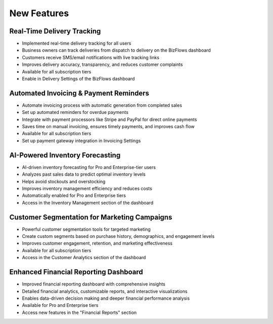 New Features
============

Real-Time Delivery Tracking
---------------------------
* Implemented real-time delivery tracking for all users
* Business owners can track deliveries from dispatch to delivery on the BizFlows dashboard
* Customers receive SMS/email notifications with live tracking links
* Improves delivery accuracy, transparency, and reduces customer complaints
* Available for all subscription tiers
* Enable in Delivery Settings of the BizFlows dashboard

Automated Invoicing & Payment Reminders
---------------------------------------
* Automate invoicing process with automatic generation from completed sales
* Set up automated reminders for overdue payments
* Integrate with payment processors like Stripe and PayPal for direct online payments
* Saves time on manual invoicing, ensures timely payments, and improves cash flow
* Available for all subscription tiers
* Set up payment gateway integration in Invoicing Settings

AI-Powered Inventory Forecasting
--------------------------------
* AI-driven inventory forecasting for Pro and Enterprise-tier users
* Analyzes past sales data to predict optimal inventory levels
* Helps avoid stockouts and overstocking
* Improves inventory management efficiency and reduces costs
* Automatically enabled for Pro and Enterprise tiers
* Access in the Inventory Management section of the dashboard

Customer Segmentation for Marketing Campaigns
---------------------------------------------
* Powerful customer segmentation tools for targeted marketing
* Create custom segments based on purchase history, demographics, and engagement levels
* Improves customer engagement, retention, and marketing effectiveness
* Available for all subscription tiers
* Access in the Customer Analytics section of the dashboard

Enhanced Financial Reporting Dashboard
--------------------------------------
* Improved financial reporting dashboard with comprehensive insights
* Detailed financial analytics, customizable reports, and interactive visualizations
* Enables data-driven decision making and deeper financial performance analysis
* Available for Pro and Enterprise tiers
* Access new features in the "Financial Reports" section
